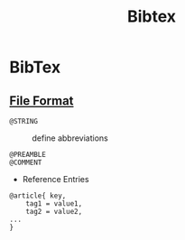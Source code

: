 #+title: Bibtex

* BibTex
:PROPERTIES:
:ID:       3643a1ae-87e4-4e97-8141-e41b1e4511f6
:END:

** [[https://www.bibtex.org/Format/][File Format]]

- =@STRING= :: define abbreviations

- =@PREAMBLE= ::

- =@COMMENT= ::

- Reference Entries

#+begin_src
@article{ key,
    tag1 = value1,
    tag2 = value2,
...
}
#+end_src
